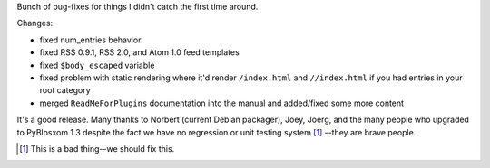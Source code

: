 .. title: PyBlosxom 1.3.1 released
.. slug: pyblosxom.1.3.1
.. date: 2006-02-07 22:55:36
.. tags: pyblosxom, dev, python

Bunch of bug-fixes for things I didn't catch the first time around.

Changes:

* fixed num_entries behavior
* fixed RSS 0.9.1, RSS 2.0, and Atom 1.0 feed templates
* fixed ``$body_escaped`` variable
* fixed problem with static rendering where it'd render ``/index.html``
  and ``//index.html`` if you had entries in your root category
* merged ``ReadMeForPlugins`` documentation into the manual and added/fixed
  some more content

It's a good release.  Many thanks to Norbert (current Debian packager),
Joey, Joerg, and the many people who upgraded to PyBlosxom 1.3 despite
the fact we have no regression or unit testing system [1]_ --they 
are brave people.

.. [1] This is a bad thing--we should fix this.
